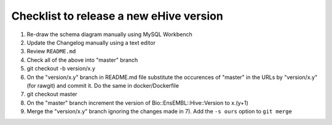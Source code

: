 Checklist to release a new eHive version
========================================

1. Re-draw the schema diagram manually using MySQL Workbench

2. Update the Changelog manually using a text editor

3. Review ``README.md``

4. Check all of the above into "master" branch

5. git checkout -b version/x.y

6. On the "version/x.y" branch in README.md file substitute the
   occurences of "master" in the URLs by "version/x.y" (for rawgit) and
   commit it. Do the same in docker/Dockerfile

7. git checkout master

8. On the "master" branch increment the version of
   Bio::EnsEMBL::Hive::Version to x.(y+1)

9. Merge the "version/x.y" branch ignoring the changes made in 7). Add
   the ``-s ours`` option to ``git merge``
